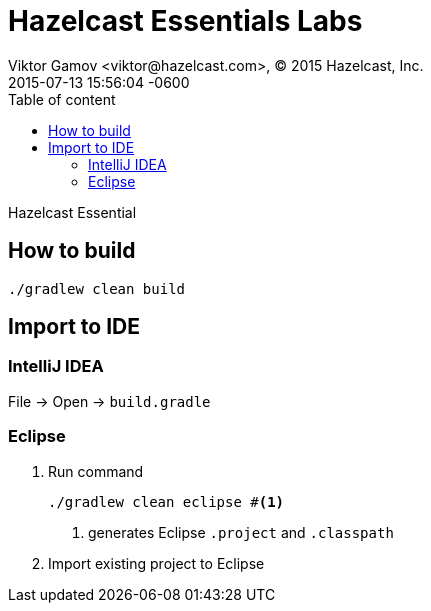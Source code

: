 = Hazelcast Essentials Labs
Viktor Gamov <viktor@hazelcast.com>, © 2015 Hazelcast, Inc.
2015-07-13
:revdate: 2015-07-13 15:56:04 -0600
:linkattrs:
:ast: &ast;
:y: &#10003;
:n: &#10008;
:y: icon:check-sign[role="green"]
:n: icon:check-minus[role="red"]
:c: icon:file-text-alt[role="blue"]
:toc: auto
:toc-placement: auto
:toc-position: right
:toc-title: Table of content
:toclevels: 3
:idprefix:
:idseparator: -
:sectanchors:
:icons: font
:source-highlighter: highlight.js
:highlightjs-theme: idea
:experimental:

Hazelcast Essential

toc::[]


== How to build

----
./gradlew clean build
----

== Import to IDE

=== IntelliJ IDEA

File -> Open -> `build.gradle`

=== Eclipse

. Run command
+

----
./gradlew clean eclipse #<1>
----
<1> generates Eclipse `.project` and `.classpath`

. Import existing project to Eclipse

